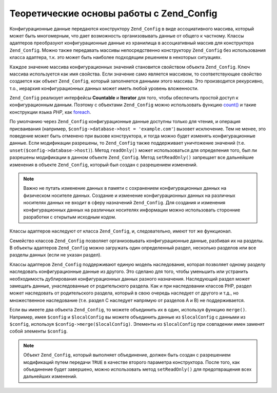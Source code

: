 .. _zend.config.theory_of_operation:

Теоретические основы работы с Zend_Config
=========================================

Конфигурационные данные передаются конструктору ``Zend_Config`` в
виде ассоциативного массива, который может быть многомерным,
что дает возможность организовывать данные от общего к
частному. Классы адаптеров преобразуют конфигурационные
данные из хранилища в ассоциативный массив для конструктора
``Zend_Config``. Можно также передавать массивы непосредственно
конструктору ``Zend_Config`` без использования класса адаптера, т.к.
это может быть наиболее подходящим решением в некоторых
ситуациях.

Каждое значение массива конфигурационных значений становится
свойством объекта ``Zend_Config``. Ключ массива используется как имя
свойства. Если значение само является массивом, то
соответствующее свойство создается как объект ``Zend_Config``,
который заполняется данными этого массива. Это производится
рекурсивно, т.о., иерархия конфигурационных данных может иметь
любой уровень вложенности.

``Zend_Config`` реализует интерфейсы **Countable** и **Iterator** для того, чтобы
обеспечить простой доступ к конфигурационным данным. Поэтому
с объектами ``Zend_Config`` можно использовать функцию `count()`_ и такие
конструкции языка *PHP*, как `foreach`_.

По умолчанию через ``Zend_Config`` конфигурационные данные доступны
только для чтения, и операция присваивания (например,
``$config->database->host = 'example.com'``) вызовет исключение. Тем не менее, это
поведение может быть отменено при вызове конструктора, и тогда
можно будет изменять конфигурационные данные. Если
модификации разрешены, то ``Zend_Config`` также поддерживает
уничтожение значений (т.е. ``unset($config->database->host)``). Метод ``readOnly()``
может использоваться для определения того, был ли разрешены
модификации в данном объекте ``Zend_Config``. Метод ``setReadOnly()``
запрещает все дальнейшие изменения в объекте ``Zend_Config``, который
был создан с разрешением изменений.

.. note::

   Важно не путать изменение данных в памяти с сохранением
   конфигурационных данных на физическом носителе данных.
   Создание и изменение конфигурационных данных на различных
   носителях данных не входит в сферу назначений ``Zend_Config``. Для
   создания и изменения конфигурационных данных на различных
   носителях информации можно использовать сторонние
   разработки с открытым исходным кодом.

Классы адаптеров наследуют от класса ``Zend_Config``, и,
следовательно, имеют тот же функционал.

Семейство классов ``Zend_Config`` позволяет организовывать
конфигурационные данные, разбивая их на разделы. В объекты
адаптеров ``Zend_Config`` можно загружать один определенный раздел,
несколько разделов или все разделы данных (если не указан
раздел).

Классы адаптеров ``Zend_Config`` поддерживают единую модель
наследования, которая позволяет одному разделу наследовать
конфигурационные данные из другого. Это сделано для того,
чтобы уменьшить или устранить необходимость дублирования
конфигурационных данных разного назначения. Наследующий
раздел может замещать данные, унаследованные от родительского
раздела. Как и при наследовании классов PHP, раздел может
наследовать от родительского раздела, который в свою очередь
наследует от другого и т.д., но множественное наследование (т.е.
раздел C наследует напрямую от разделов A и B) не поддерживается.

Если вы имеете два объекта ``Zend_Config``, то можете объединить их в
один, используя функцию ``merge()``. Например, имея ``$config`` и ``$localConfig``
вы можете объединить данные из ``$localConfig`` с данными из ``$config``,
используя ``$config->merge($localConfig)``. Элементы из ``$localConfig`` при
совпадении имен заменят собой элементы ``$config``.

.. note::

   Объект ``Zend_Config``, который выполняет объединение, должен быть
   создан с разрешением модификаций путем передачи ``TRUE`` в
   качестве второго параметра конструктора. После того, как
   объединение будет завершено, можно использовать метод
   ``setReadOnly()`` для предотвращения всех дальнейших изменений.



.. _`count()`: http://php.net/count
.. _`foreach`: http://php.net/foreach
